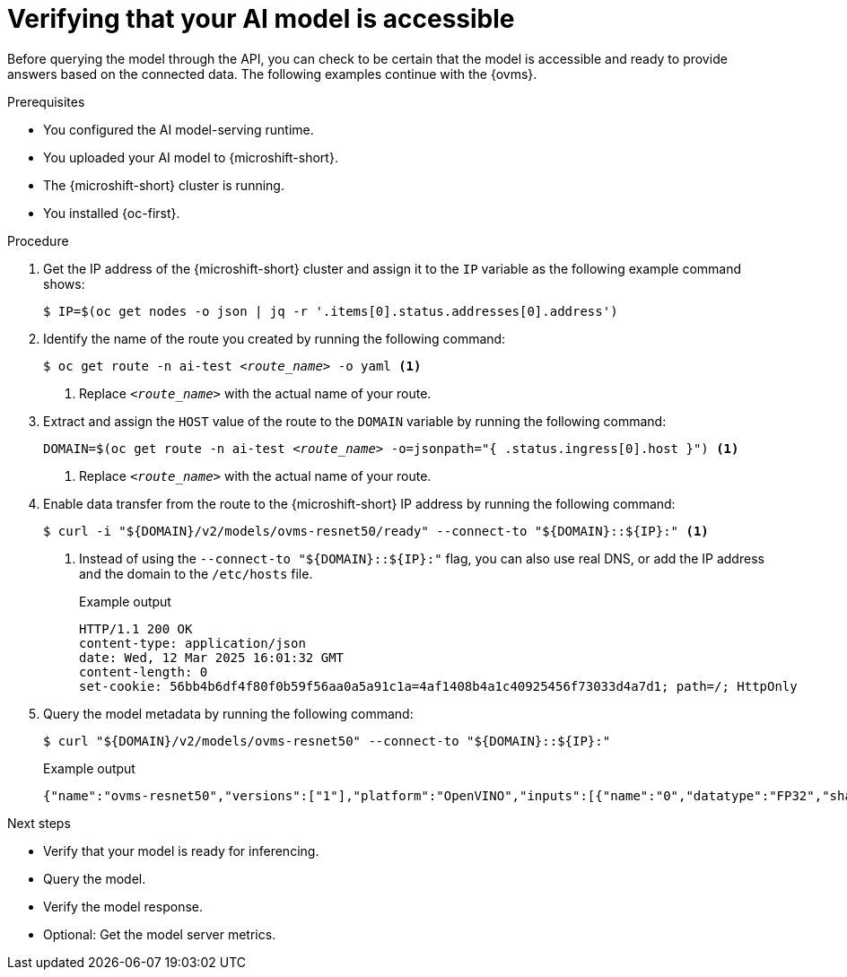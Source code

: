 // Module included in the following assemblies:
//
// * microshift_ai/microshift-rhoai.adoc

:_mod-docs-content-type: PROCEDURE
[id="microshift-rhoai-verify-model-connected_{context}"]
= Verifying that your AI model is accessible

Before querying the model through the API, you can check to be certain that the model is accessible and ready to provide answers based on the connected data. The following examples continue with the {ovms}.

.Prerequisites

* You configured the AI model-serving runtime.
* You uploaded your AI model to {microshift-short}.
* The {microshift-short} cluster is running.
* You installed {oc-first}.

.Procedure

. Get the IP address of the {microshift-short} cluster and assign it to the `IP` variable as the following example command shows:
+
[source,terminal]
----
$ IP=$(oc get nodes -o json | jq -r '.items[0].status.addresses[0].address')
----

. Identify the name of the route you created by running the following command:
+
[source,terminal,subs="+quotes"]
----
$ oc get route -n ai-test _<route_name>_ -o yaml <1>
----
<1> Replace `_<route_name>_` with the actual name of your route.

. Extract and assign the `HOST` value of the route to the `DOMAIN` variable by running the following command:
+
[source,terminal,subs="+quotes"]
----
DOMAIN=$(oc get route -n ai-test _<route_name>_ -o=jsonpath="{ .status.ingress[0].host }") <1>
----
<1> Replace `_<route_name>_` with the actual name of your route.

. Enable data transfer from the route to the {microshift-short} IP address by running the following command:
+
[source,terminal]
----
$ curl -i "${DOMAIN}/v2/models/ovms-resnet50/ready" --connect-to "${DOMAIN}::${IP}:" <1>
----
<1> Instead of using the `--connect-to "${DOMAIN}::${IP}:"` flag, you can also use real DNS, or add the IP address and the domain to the `/etc/hosts` file.
+
.Example output
[source,text]
----
HTTP/1.1 200 OK
content-type: application/json
date: Wed, 12 Mar 2025 16:01:32 GMT
content-length: 0
set-cookie: 56bb4b6df4f80f0b59f56aa0a5a91c1a=4af1408b4a1c40925456f73033d4a7d1; path=/; HttpOnly
----

. Query the model metadata by running the following command:
+
[source,terminal]
----
$ curl "${DOMAIN}/v2/models/ovms-resnet50" --connect-to "${DOMAIN}::${IP}:"
----
+
.Example output
[source,json]
----
{"name":"ovms-resnet50","versions":["1"],"platform":"OpenVINO","inputs":[{"name":"0","datatype":"FP32","shape":[1,224,224,3]}],"outputs":[{"name":"1463","datatype":"FP32","shape":[1,1000]}]
----

.Next steps

* Verify that your model is ready for inferencing.
* Query the model.
* Verify the model response.
* Optional: Get the model server metrics.
